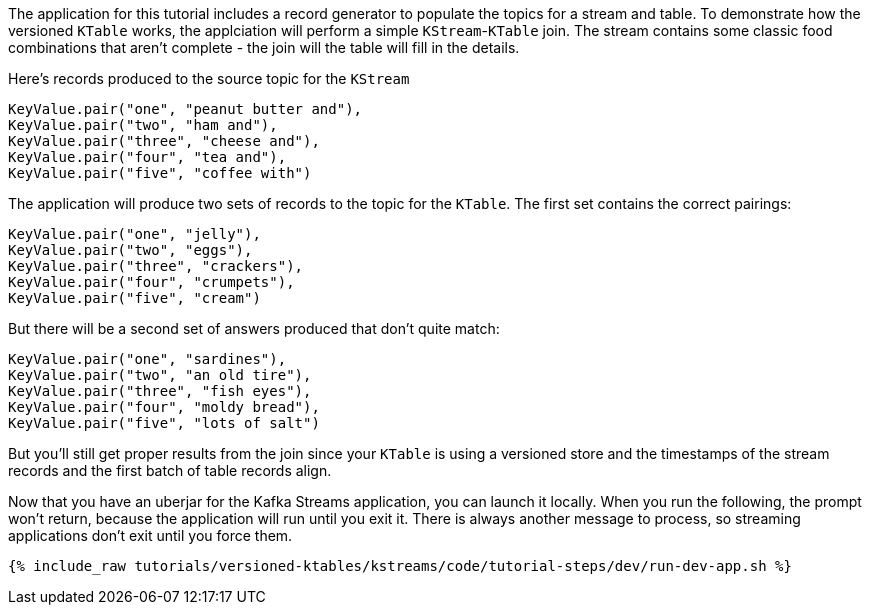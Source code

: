 The application for this tutorial includes a record generator to populate the topics for a stream and table.  To demonstrate how the versioned `KTable` works, the applciation will perform a simple `KStream`-`KTable` join.  The stream contains some classic food combinations that aren't complete - the join will the table will fill in the details.

Here's records produced to the source topic for the `KStream`

```
KeyValue.pair("one", "peanut butter and"),
KeyValue.pair("two", "ham and"),
KeyValue.pair("three", "cheese and"),
KeyValue.pair("four", "tea and"),
KeyValue.pair("five", "coffee with")
```

The application will produce two sets of records to the topic for the `KTable`.  The first set contains the correct pairings:

```
KeyValue.pair("one", "jelly"),
KeyValue.pair("two", "eggs"),
KeyValue.pair("three", "crackers"),
KeyValue.pair("four", "crumpets"),
KeyValue.pair("five", "cream")
```

But there will be a second set of answers produced that don't quite match:

```
KeyValue.pair("one", "sardines"),
KeyValue.pair("two", "an old tire"),
KeyValue.pair("three", "fish eyes"),
KeyValue.pair("four", "moldy bread"),
KeyValue.pair("five", "lots of salt")
```

But you'll still get proper results from the join since your `KTable` is using a versioned store and the timestamps of the stream records and the first batch of table records align.


Now that you have an uberjar for the Kafka Streams application, you can launch it locally. When you run the following, the prompt won't return, because the application will run until you exit it. There is always another message to process, so streaming applications don't exit until you force them.

+++++
<pre class="snippet"><code class="shell">{% include_raw tutorials/versioned-ktables/kstreams/code/tutorial-steps/dev/run-dev-app.sh %}</code></pre>
+++++

